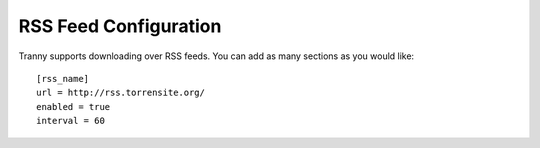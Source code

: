 RSS Feed Configuration
----------------------


Tranny supports downloading over RSS feeds. You can add as many sections as you would like::

    [rss_name]
    url = http://rss.torrensite.org/
    enabled = true
    interval = 60
